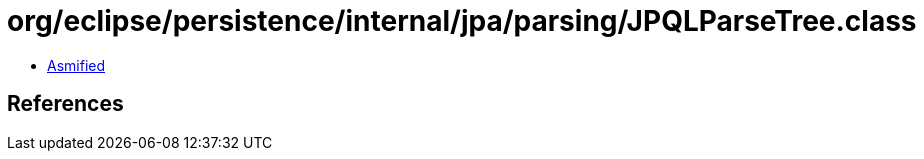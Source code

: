 = org/eclipse/persistence/internal/jpa/parsing/JPQLParseTree.class

 - link:JPQLParseTree-asmified.java[Asmified]

== References


